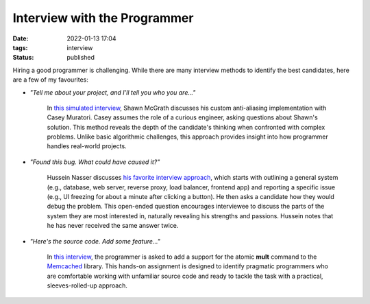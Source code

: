 Interview with the Programmer
#############################

:date: 2022-01-13 17:04
:tags: interview
:status: published

.. image:: images/interview.jpg
    :alt: wooden desk with typewriter
    :class: image-process-article-image

Hiring a good programmer is challenging. While there are many interview methods to identify the best candidates, here are a few of my favourites:

* `"Tell me about your project, and I'll tell you who you are..."`

    In `this simulated interview <https://www.youtube.com/watch?v=cfyWvJdsDRI>`_, Shawn McGrath discusses his custom anti-aliasing implementation with Casey Muratori. Casey assumes the role of a curious engineer, asking questions about Shawn's solution. This method reveals the depth of the candidate's thinking when confronted with complex problems. Unlike basic algorithmic challenges, this approach provides insight into how programmer handles real-world projects.

* `"Found this bug. What could have caused it?"`

    Hussein Nasser discusses `his favorite interview approach <https://www.youtube.com/watch?v=bDIB2eIzIC8>`_, which starts with outlining a general system (e.g., database, web server, reverse proxy, load balancer, frontend app) and reporting a specific issue (e.g., UI freezing for about a minute after clicking a button). He then asks a candidate how they would debug the problem. This open-ended question encourages interviewee to discuss the parts of the system they are most interested in, naturally revealing his strengths and passions. Hussein notes that he has never received the same answer twice.

* `"Here's the source code. Add some feature..."`
    
    In `this interview <https://quuxplusone.github.io/blog/2022/01/06/memcached-interview/>`_, the programmer is asked to add a support for the atomic **mult** command to the `Memcached <https://memcached.org>`_ library. This hands-on assignment is designed to identify pragmatic programmers who are comfortable working with unfamiliar source code and ready to tackle the task with a practical, sleeves-rolled-up approach.  
    
